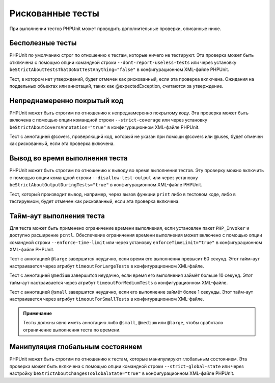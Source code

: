 .. _risky-tests:

=================
Рискованные тесты
=================

При выполнении тестов PHPUnit может проводить дополнительные проверки, описанные ниже.

.. _risky-tests.useless-tests:

Бесполезные тесты
#################

PHPUnit по умолчанию строг по отношению к тестам, которые ничего не тестируют. Эта проверка
может быть отключена с помощью опции командной строки ``--dont-report-useless-tests``
или через установку ``beStrictAboutTestsThatDoNotTestAnything="false"``
в конфигурационном XML-файле PHPUnit.

Тест, в котором нет утверждений, будет отмечен как рискованный,
если эта проверка включена. Ожидания на поддельных объектах или аннотаций,
таких как @expectedException, считаются за утверждение.

.. _risky-tests.unintentionally-covered-code:

Непреднамеренно покрытый код
############################

PHPUnit может быть строгим по отношению к непреднамеренно покрытому коду. Эта проверка
может быть включена с помощью опции командной строки ``--strict-coverage``
или через установку ``beStrictAboutCoversAnnotation="true"`` в конфигурационном XML-файле PHPUnit.

Тест с аннотацией @covers, проверяющий код, который не указан при помощи @covers или @uses,
будет отмечен как рискованный, если эта проверка включена.

.. _risky-tests.output-during-test-execution:

Вывод во время выполнения теста
###############################

PHPUnit может быть строгим по отношению к выводу во время выполнения тестов. Эту проверку можно включить
с помощью опции командной строки ``--disallow-test-output`` или через установку
``beStrictAboutOutputDuringTests="true"`` в конфигурационном XML-файле PHPUnit.

Тест, который производит вывод, например, через вызов функции ``print`` либо
в тестовом коде, либо в тестируемом, будет отмечен как рискованный, если
эта проверка включена.

.. _risky-tests.test-execution-timeout:

Тайм-аут выполнения теста
#########################

Для теста может быть применено ограничение времени выполнения, если установлен пакет
``PHP_Invoker`` и доступно расширение ``pcntl``. Обеспечение
ограничения времени выполнения может включено с помощью опции командной строки
``--enforce-time-limit`` или через
установку ``enforceTimeLimit="true"`` в конфигурационном XML-файле PHPUnit.

Тест с аннотацией ``@large`` завершится неудачно, если время его выполнения
превысит 60 секунд. Этот тайм-аут настраивается через атрибут
``timeoutForLargeTests`` в конфигурационном XML-файле.

Тест с аннотацией ``@medium`` завершится неудачно, если время его выполнения
займёт больше 10 секунд. Этот тайм-аут настраивается через атрибут
``timeoutForMediumTests`` в конфигурационном XML-файле.

Тест с аннотацией ``@small`` завершится неудачно,
если его выполнение займёт более 1 секунды. Этот тайм-аут настраивается через атрибут
``timeoutForSmallTests`` в конфигурационном XML-файле.

.. admonition:: Примечание

   Тесты должны явно иметь аннотацию либо ``@small``,
   ``@medium`` или ``@large``, чтобы сработало ограничение выполнения теста по времени.


.. _risky-tests.global-state-manipulation:

Манипуляция глобальным состоянием
#################################

PHPUnit может быть строгим по отношению к тестам, которые манипулируют глобальным состоянием. Эта проверка
может быть включена с помощью опции командной строки ``--strict-global-state`` или через настройку
``beStrictAboutChangesToGlobalState="true"`` в конфигурационном XML-файле PHPUnit.
